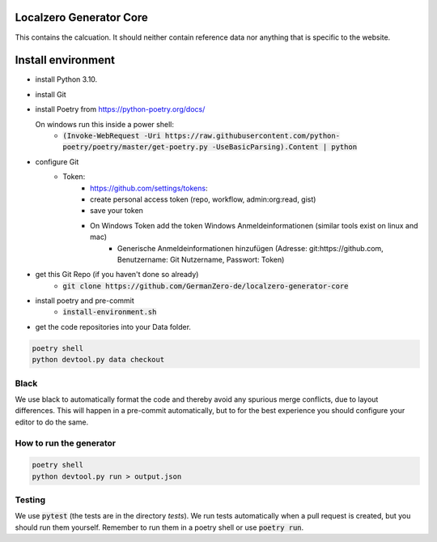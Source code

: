 Localzero Generator Core
=========================
This contains the calcuation. It should neither contain reference data
nor anything that is specific to the website.

Install environment
=========================
- install Python 3.10.
- install Git
- install Poetry from https://python-poetry.org/docs/

  On windows run this inside a power shell:
    - :code:`(Invoke-WebRequest -Uri https://raw.githubusercontent.com/python-poetry/poetry/master/get-poetry.py -UseBasicParsing).Content | python`

- configure Git
	- Token:
		- https://github.com/settings/tokens:
		- create personal access token (repo, workflow, admin:org:read, gist)
		- save your token
		- On Windows Token add the token Windows Anmeldeinformationen (similar tools exist on linux and mac)
			- Generische Anmeldeinformationen hinzufügen (Adresse: git:https://github.com, Benutzername: Git Nutzername, Passwort: Token)
- get this Git Repo (if you haven't done so already)
	- :code:`git clone https://github.com/GermanZero-de/localzero-generator-core`

- install poetry and pre-commit
	- :code:`install-environment.sh`

- get the code repositories into your Data folder.

.. code-block:: console

	poetry shell
	python devtool.py data checkout

Black
-----
We use black to automatically format the code and thereby avoid any spurious merge
conflicts, due to layout differences. This will happen in a pre-commit automatically,
but to for the best experience you should configure your editor to do the same.

How to run the generator
------------------------

.. code-block:: console

    poetry shell
    python devtool.py run > output.json

Testing
-------

We use :code:`pytest` (the tests are in the directory `tests`). We run tests automatically when a
pull request is created, but you should run them yourself. Remember to run them in a poetry shell
or use :code:`poetry run`.